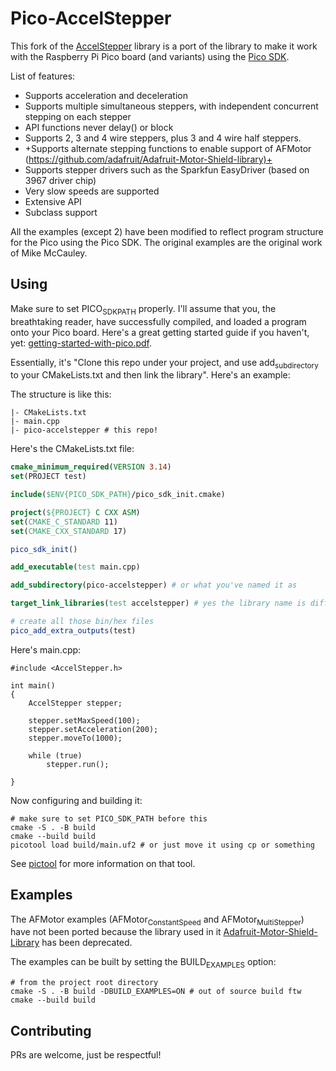 * Pico-AccelStepper
This fork of the  [[http://www.airspayce.com/mikem/arduino/AccelStepper/][AccelStepper]] library is a port of the library to make it work with the Raspberry Pi Pico board (and variants) using the [[https://github.com/raspberrypi/pico-sdk][Pico SDK]]. 

List of features:
- Supports acceleration and deceleration
- Supports multiple simultaneous steppers, with independent concurrent stepping on each stepper
- API functions never delay() or block
- Supports 2, 3 and 4 wire steppers, plus 3 and 4 wire half steppers.
- +Supports alternate stepping functions to enable support of AFMotor (https://github.com/adafruit/Adafruit-Motor-Shield-library)+
- Supports stepper drivers such as the Sparkfun EasyDriver (based on 3967 driver chip)
- Very slow speeds are supported
- Extensive API
- Subclass support

All the examples (except 2) have been modified to reflect program structure for the Pico using the Pico SDK. The original examples are the original work of Mike McCauley. 

** Using
Make sure to set PICO_SDK_PATH properly. I'll assume that you, the breathtaking reader, have successfully compiled, and loaded a program onto your Pico board. Here's a great getting started guide if you haven't, yet: [[https://datasheets.raspberrypi.com/pico/getting-started-with-pico.pdf][getting-started-with-pico.pdf]].

Essentially, it's "Clone this repo under your project, and use add_subdirectory to your CMakeLists.txt and then link the library". Here's an example:

The structure is like this:
#+BEGIN_SRC shell
  |- CMakeLists.txt
  |- main.cpp
  |- pico-accelstepper # this repo!
#+END_SRC

Here's the CMakeLists.txt file:
#+BEGIN_SRC cmake
  cmake_minimum_required(VERSION 3.14)
  set(PROJECT test)

  include($ENV{PICO_SDK_PATH}/pico_sdk_init.cmake)

  project(${PROJECT} C CXX ASM)
  set(CMAKE_C_STANDARD 11)
  set(CMAKE_CXX_STANDARD 17)

  pico_sdk_init()

  add_executable(test main.cpp)

  add_subdirectory(pico-accelstepper) # or what you've named it as

  target_link_libraries(test accelstepper) # yes the library name is different 

  # create all those bin/hex files
  pico_add_extra_outputs(test) 
#+END_SRC

Here's main.cpp:
#+BEGIN_SRC c++
  #include <AccelStepper.h>

  int main()
  {
      AccelStepper stepper;

      stepper.setMaxSpeed(100);
      stepper.setAcceleration(200);
      stepper.moveTo(1000);

      while (true)
          stepper.run();
    
  }
#+END_SRC

Now configuring and building it:
#+BEGIN_SRC shell
  # make sure to set PICO_SDK_PATH before this
  cmake -S . -B build
  cmake --build build
  picotool load build/main.uf2 # or just move it using cp or something 
#+END_SRC

See [[https://github.com/raspberrypi/picotool][pictool]] for more information on that tool.

** Examples
The AFMotor examples (AFMotor_ConstantSpeed and AFMotor_MultiStepper) have not been ported because the library used in it [[https://github.com/adafruit/Adafruit-Motor-Shield-library][Adafruit-Motor-Shield-Library]] has been deprecated.

The examples can be built by setting the BUILD_EXAMPLES option:
#+BEGIN_SRC shell
  # from the project root directory
  cmake -S . -B build -DBUILD_EXAMPLES=ON # out of source build ftw
  cmake --build build
#+END_SRC

** Contributing
PRs are welcome, just be respectful!
